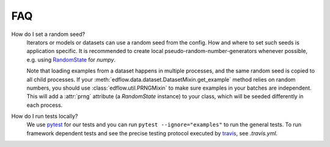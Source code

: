 
FAQ
=====

How do I set a random seed?
   Iterators or models or datasets can use a random seed from
   the config. How and where to set such seeds is application
   specific. It is recommended to create local pseudo-random-number-generators
   whenever possible, e.g. using `RandomState
   <https://docs.scipy.org/doc/numpy/reference/generated/numpy.random.RandomState.html>`_
   for `numpy`.

   Note that loading examples from a dataset happens in multiple processes, and
   the same random seed is copied to all child processes. If your
   :meth:`edflow.data.dataset.DatasetMixin.get_example` method relies on random
   numbers, you should use :class:`edflow.util.PRNGMixin` to make sure examples
   in your batches are independent. This will add a :attr:`prng` attribute (a
   `RandomState` instance) to your class, which will be seeded differently in
   each process.

How do I run tests locally?
   We use `pytest <https://docs.pytest.org/en/latest/>`_ for our tests and you
   can run ``pytest --ignore="examples"`` to run the general tests. To run
   framework dependent tests and see the precise testing protocol executed by
   `travis <https://travis-ci.org/>`_, see `.travis.yml`.
